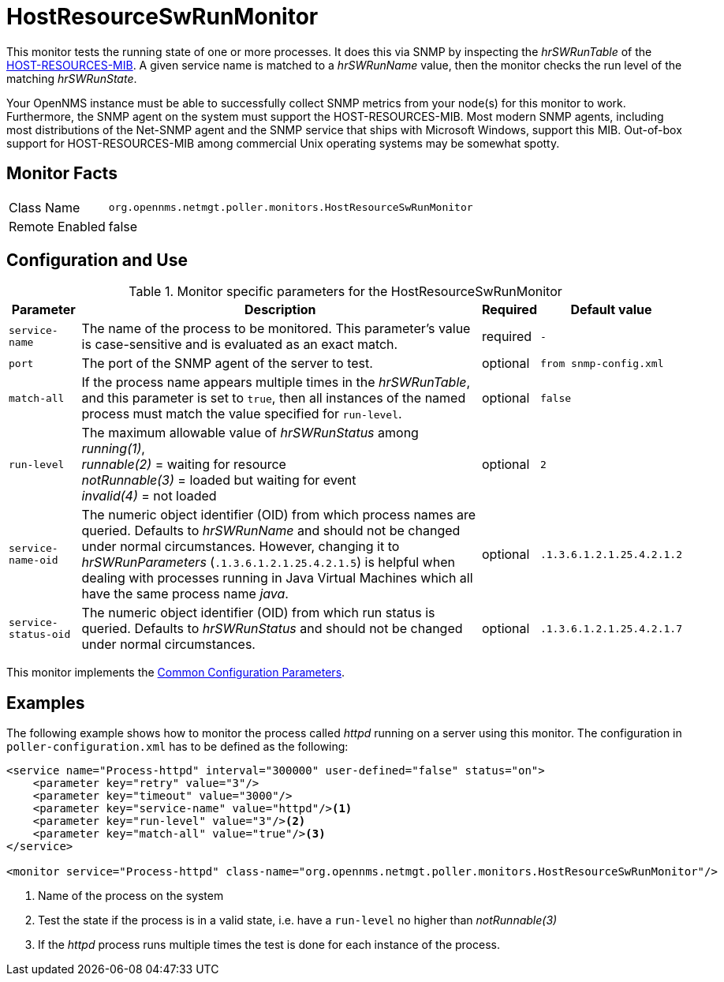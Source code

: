 
= HostResourceSwRunMonitor

This monitor tests the running state of one or more processes.
It does this via SNMP by inspecting the _hrSWRunTable_ of the http://www.ietf.org/rfc/rfc2790[HOST-RESOURCES-MIB].
A given service name is matched to a _hrSWRunName_ value, then the monitor checks the run level of the matching _hrSWRunState_.

Your OpenNMS instance must be able to successfully collect SNMP metrics from your node(s) for this monitor to work.
Furthermore, the SNMP agent on the system must support the HOST-RESOURCES-MIB.
Most modern SNMP agents, including most distributions of the Net-SNMP agent and the SNMP service that ships with Microsoft Windows, support this MIB.
Out-of-box support for HOST-RESOURCES-MIB among commercial Unix operating systems may be somewhat spotty.

== Monitor Facts

[options="autowidth"]
|===
| Class Name     | `org.opennms.netmgt.poller.monitors.HostResourceSwRunMonitor`
| Remote Enabled | false
|===

== Configuration and Use

.Monitor specific parameters for the HostResourceSwRunMonitor
[options="header, autowidth"]
|===
| Parameter            | Description                                                                                    | Required | Default value
| `service-name`       | The name of the process to be monitored. This parameter's value is case-sensitive and is
                         evaluated as an exact match.                                                                   | required | `-`
| `port`               | The port of the SNMP agent of the server to test.                                              | optional | `from snmp-config.xml`
| `match-all`          | If the process name appears multiple times in the _hrSWRunTable_, and this parameter is set to
                         `true`, then all instances of the named process must match the value specified for
                         `run-level`.                                                                                   | optional | `false`
| `run-level`          | The maximum allowable value of _hrSWRunStatus_ among +
                         _running(1)_, +
                         _runnable(2)_ = waiting for resource +
                         _notRunnable(3)_ = loaded but waiting for event +
                         _invalid(4)_ = not loaded                                                                      | optional | `2`
| `service-name-oid`   | The numeric object identifier (OID) from which process names are queried.
                         Defaults to _hrSWRunName_ and should not be changed under normal circumstances.
                         However, changing it to _hrSWRunParameters_ (`.1.3.6.1.2.1.25.4.2.1.5`) is helpful when dealing
                         with processes running in Java Virtual Machines which all have the same process name _java_.   | optional | `.1.3.6.1.2.1.25.4.2.1.2`
| `service-status-oid` | The numeric object identifier (OID) from which run status is queried.
                         Defaults to _hrSWRunStatus_ and should not be changed under normal circumstances.              | optional | `.1.3.6.1.2.1.25.4.2.1.7`

|===

This monitor implements the <<service-assurance/monitors/introduction.adoc#ga-service-assurance-monitors-common-parameters, Common Configuration Parameters>>.

== Examples

The following example shows how to monitor the process called _httpd_ running on a server using this monitor.
The configuration in `poller-configuration.xml` has to be defined as the following:
[source, xml]
----
<service name="Process-httpd" interval="300000" user-defined="false" status="on">
    <parameter key="retry" value="3"/>
    <parameter key="timeout" value="3000"/>
    <parameter key="service-name" value="httpd"/><1>
    <parameter key="run-level" value="3"/><2>
    <parameter key="match-all" value="true"/><3>
</service>

<monitor service="Process-httpd" class-name="org.opennms.netmgt.poller.monitors.HostResourceSwRunMonitor"/>
----
<1> Name of the process on the system
<2> Test the state if the process is in a valid state, i.e. have a `run-level` no higher than _notRunnable(3)_
<3> If the _httpd_ process runs multiple times the test is done for each instance of the process.
